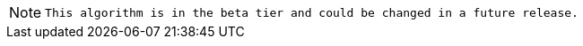 // tag::beta-note[]
[NOTE]
--
`This algorithm is in the beta tier and could be changed in a future release.`
--
// end::beta-note[]